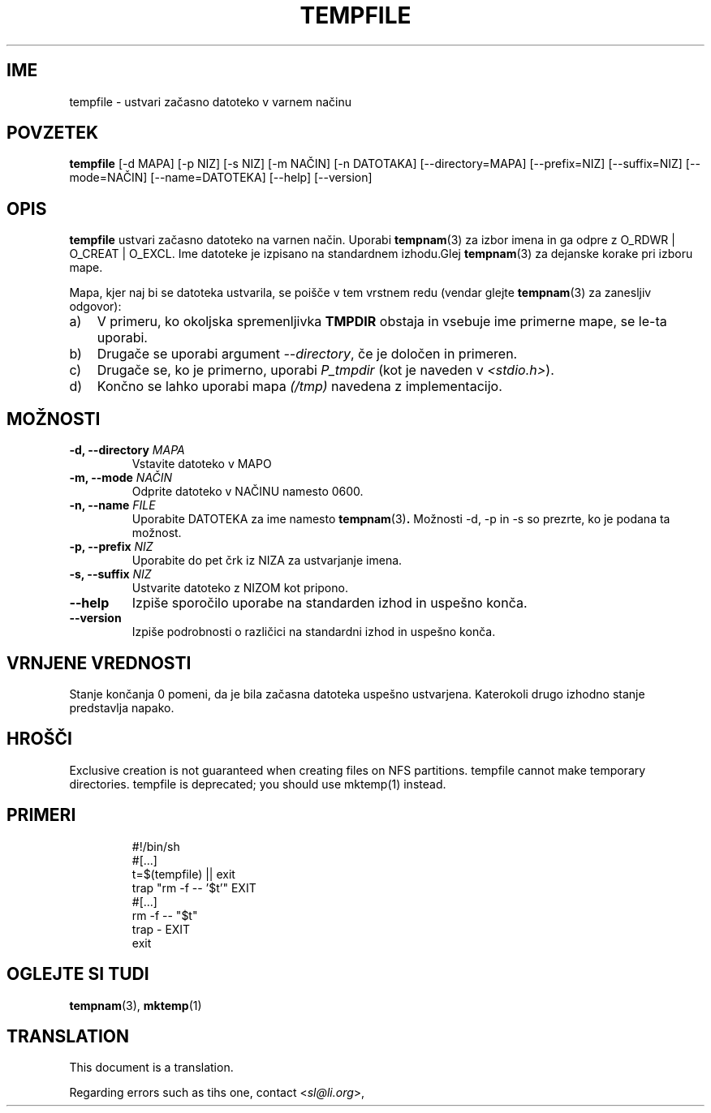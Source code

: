 .\" -*- nroff -*-
.\"*******************************************************************
.\"
.\" This file was generated with po4a. Translate the source file.
.\"
.\"*******************************************************************
.TH TEMPFILE 1 "27 Jun 2012" Debian 
.SH IME
tempfile \- ustvari začasno datoteko v varnem načinu
.SH POVZETEK
\fBtempfile\fP [\-d MAPA] [\-p NIZ] [\-s NIZ] [\-m NAČIN] [\-n DATOTAKA]
[\-\-directory=MAPA] [\-\-prefix=NIZ] [\-\-suffix=NIZ] [\-\-mode=NAČIN]
[\-\-name=DATOTEKA] [\-\-help] [\-\-version]
.SH OPIS
.PP
\fBtempfile\fP ustvari začasno datoteko na varnen način.  Uporabi \fBtempnam\fP(3)
za izbor imena in ga odpre z O_RDWR | O_CREAT | O_EXCL.  Ime datoteke je
izpisano na standardnem izhodu.Glej \fBtempnam\fP(3)  za dejanske korake pri
izboru mape.
.PP
Mapa, kjer naj bi se datoteka ustvarila, se poišče v tem vrstnem redu
(vendar glejte \fBtempnam\fP(3) za zanesljiv odgovor):
.TP  3
a)
V primeru, ko okoljska spremenljivka \fBTMPDIR\fP obstaja in vsebuje ime
primerne mape,  se le\-ta uporabi.
.TP 
b)
Drugače se uporabi argument \fI\-\-directory\fP, če je določen in primeren.
.TP 
c)
Drugače se, ko je primerno, uporabi \fIP_tmpdir\fP (kot je naveden v
\fI<stdio.h>\fP).
.TP 
d)
Končno se lahko uporabi mapa \fI(/tmp)\fP navedena z implementacijo.
.SH MOŽNOSTI
.TP 
\fB\-d, \-\-directory \fP\fIMAPA\fP
Vstavite datoteko v MAPO
.TP 
\fB\-m, \-\-mode \fP\fINAČIN\fP
Odprite datoteko v NAČINU namesto 0600.
.TP 
\fB\-n, \-\-name \fP\fIFILE\fP
Uporabite DATOTEKA za ime namesto \fBtempnam\fP(3)\fB.\fP Možnosti \-d, \-p in \-s so
prezrte, ko je podana ta možnost.
.TP 
\fB\-p, \-\-prefix \fP\fINIZ\fP
Uporabite do pet črk iz NIZA za ustvarjanje imena.
.TP 
\fB\-s, \-\-suffix \fP\fINIZ\fP
Ustvarite datoteko z NIZOM kot pripono.
.TP 
\fB\-\-help\fP
Izpiše sporočilo uporabe na standarden izhod in uspešno konča.
.TP 
\fB\-\-version\fP
Izpiše podrobnosti o različici na standardni izhod in uspešno konča.
.SH "VRNJENE VREDNOSTI"
Stanje končanja 0 pomeni, da je bila začasna datoteka uspešno
ustvarjena. Katerokoli drugo izhodno stanje predstavlja napako.
.SH HROŠČI
Exclusive creation is not guaranteed when creating files on NFS partitions.
tempfile cannot make temporary directories.  tempfile is deprecated; you
should use mktemp(1) instead.
.SH PRIMERI

.RS
.nf
#!/bin/sh
#[...]
t=$(tempfile) || exit
trap "rm \-f \-\- '$t'" EXIT
#[...]
rm \-f \-\- "$t"
trap \- EXIT
exit
.fi
.SH "OGLEJTE SI TUDI"
\fBtempnam\fP(3), \fBmktemp\fP(1)
.SH TRANSLATION
This document is a translation.

Regarding errors such as tihs one, contact
.nh
<\fIsl@li.org\fR>,
.hy
